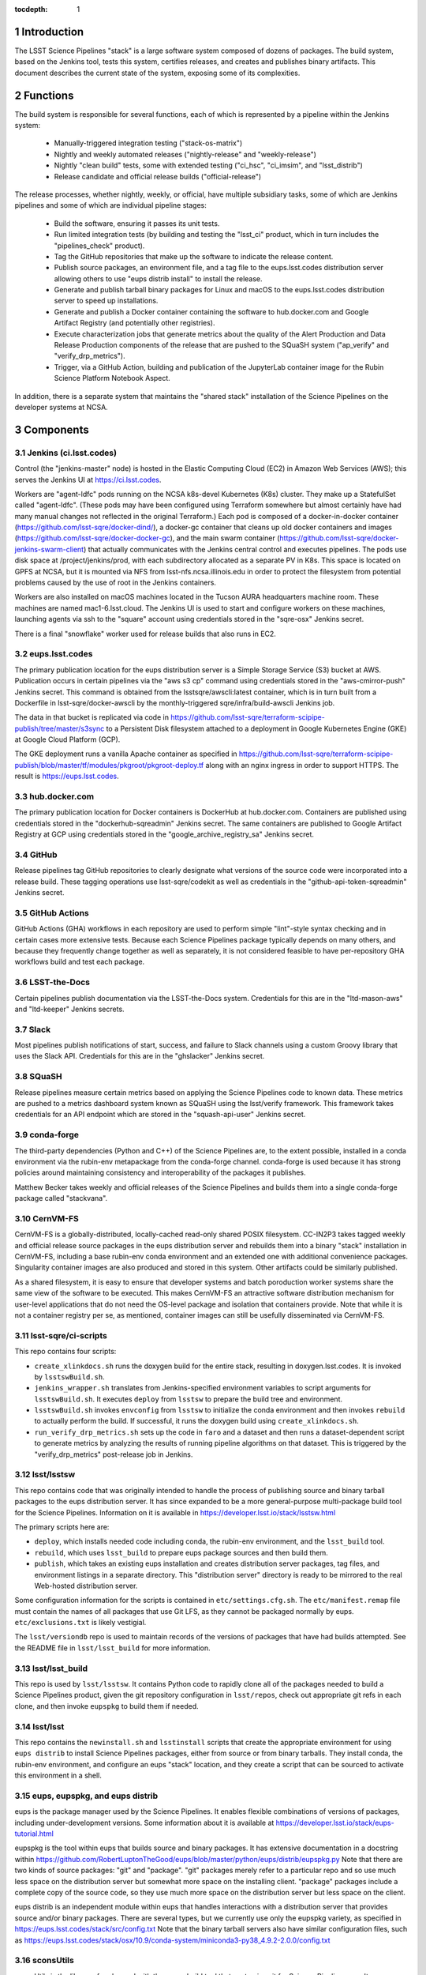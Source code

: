 :tocdepth: 1

.. Please do not modify tocdepth; will be fixed when a new Sphinx theme is shipped.

.. sectnum::

Introduction
============

The LSST Science Pipelines "stack" is a large software system composed of dozens of packages.
The build system, based on the Jenkins tool, tests this system, certifies releases, and creates and publishes binary artifacts.
This document describes the current state of the system, exposing some of its complexities.

Functions
=========

The build system is responsible for several functions, each of which is represented by a pipeline within the Jenkins system:

 * Manually-triggered integration testing ("stack-os-matrix")
 * Nightly and weekly automated releases ("nightly-release" and "weekly-release")
 * Nightly "clean build" tests, some with extended testing ("ci_hsc", "ci_imsim", and "lsst_distrib")
 * Release candidate and official release builds ("official-release")

The release processes, whether nightly, weekly, or official, have multiple subsidiary tasks, some of which are Jenkins pipelines and some of which are individual pipeline stages:

 * Build the software, ensuring it passes its unit tests.
 * Run limited integration tests (by building and testing the "lsst_ci" product, which in turn includes the "pipelines_check" product).
 * Tag the GitHub repositories that make up the software to indicate the release content.
 * Publish source packages, an environment file, and a tag file to the eups.lsst.codes distribution server allowing others to use "eups distrib install" to install the release.
 * Generate and publish tarball binary packages for Linux and macOS to the eups.lsst.codes distribution server to speed up installations.
 * Generate and publish a Docker container containing the software to hub.docker.com and Google Artifact Registry (and potentially other registries).
 * Execute characterization jobs that generate metrics about the quality of the Alert Production and Data Release Production components of the release that are pushed to the SQuaSH system ("ap_verify" and "verify_drp_metrics").
 * Trigger, via a GitHub Action, building and publication of the JupyterLab container image for the Rubin Science Platform Notebook Aspect.

In addition, there is a separate system that maintains the "shared stack" installation of the Science Pipelines on the developer systems at NCSA.


Components
==========

Jenkins (ci.lsst.codes)
-----------------------

Control (the "jenkins-master" node) is hosted in the Elastic Computing Cloud (EC2) in Amazon Web Services (AWS); this serves the Jenkins UI at https://ci.lsst.codes.

Workers are "agent-ldfc" pods running on the NCSA k8s-devel Kubernetes (K8s) cluster.
They make up a StatefulSet called "agent-ldfc".
(These pods may have been configured using Terraform somewhere but almost certainly have had many manual changes not reflected in the original Terraform.)
Each pod is composed of a docker-in-docker container (https://github.com/lsst-sqre/docker-dind/), a docker-gc container that cleans up old docker containers and images (https://github.com/lsst-sqre/docker-docker-gc), and the main swarm container (https://github.com/lsst-sqre/docker-jenkins-swarm-client) that actually communicates with the Jenkins central control and executes pipelines.
The pods use disk space at /project/jenkins/prod, with each subdirectory allocated as a separate PV in K8s.
This space is located on GPFS at NCSA, but it is mounted via NFS from lsst-nfs.ncsa.illinois.edu in order to protect the filesystem from potential problems caused by the use of root in the Jenkins containers.

Workers are also installed on macOS machines located in the Tucson AURA headquarters machine room.
These machines are named mac1-6.lsst.cloud.
The Jenkins UI is used to start and configure workers on these machines, launching agents via ssh to the "square" account using credentials stored in the "sqre-osx" Jenkins secret.

There is a final "snowflake" worker used for release builds that also runs in EC2.

eups.lsst.codes
---------------

The primary publication location for the eups distribution server is a Simple Storage Service (S3) bucket at AWS.
Publication occurs in certain pipelines via the "aws s3 cp" command using credentials stored in the "aws-cmirror-push" Jenkins secret.
This command is obtained from the lsstsqre/awscli:latest container, which is in turn built from a Dockerfile in lsst-sqre/docker-awscli by the monthly-triggered sqre/infra/build-awscli Jenkins job.

The data in that bucket is replicated via code in https://github.com/lsst-sqre/terraform-scipipe-publish/tree/master/s3sync to a Persistent Disk filesystem attached to a deployment in Google Kubernetes Engine (GKE) at Google Cloud Platform (GCP).

The GKE deployment runs a vanilla Apache container as specified in https://github.com/lsst-sqre/terraform-scipipe-publish/blob/master/tf/modules/pkgroot/pkgroot-deploy.tf along with an nginx ingress in order to support HTTPS.
The result is https://eups.lsst.codes.

hub.docker.com
--------------

The primary publication location for Docker containers is DockerHub at hub.docker.com.
Containers are published using credentials stored in the "dockerhub-sqreadmin" Jenkins secret.
The same containers are published to Google Artifact Registry at GCP using credentials stored in the "google_archive_registry_sa" Jenkins secret.

GitHub
------

Release pipelines tag GitHub repositories to clearly designate what versions of the source code were incorporated into a release build.
These tagging operations use lsst-sqre/codekit as well as credentials in the "github-api-token-sqreadmin" Jenkins secret.

GitHub Actions
--------------

GitHub Actions (GHA) workflows in each repository are used to perform simple "lint"-style syntax checking and in certain cases more extensive tests.
Because each Science Pipelines package typically depends on many others, and because they frequently change together as well as separately, it is not considered feasible to have per-repository GHA workflows build and test each package.

LSST-the-Docs
-------------

Certain pipelines publish documentation via the LSST-the-Docs system.
Credentials for this are in the "ltd-mason-aws" and "ltd-keeper" Jenkins secrets.

Slack
-----

Most pipelines publish notifications of start, success, and failure to Slack channels using a custom Groovy library that uses the Slack API.
Credentials for this are in the "ghslacker" Jenkins secret.

SQuaSH
------

Release pipelines measure certain metrics based on applying the Science Pipelines code to known data.
These metrics are pushed to a metrics dashboard system known as SQuaSH using the lsst/verify framework.
This framework takes credentials for an API endpoint which are stored in the "squash-api-user" Jenkins secret.

conda-forge
-----------

The third-party dependencies (Python and C++) of the Science Pipelines are, to the extent possible, installed in a conda environment via the rubin-env metapackage from the conda-forge channel.
conda-forge is used because it has strong policies around maintaining consistency and interoperability of the packages it publishes.

Matthew Becker takes weekly and official releases of the Science Pipelines and builds them into a single conda-forge package called "stackvana".

CernVM-FS
---------

CernVM-FS is a globally-distributed, locally-cached read-only shared POSIX filesystem.
CC-IN2P3 takes tagged weekly and official release source packages in the eups distribution server and rebuilds them into a binary "stack" installation in CernVM-FS, including a base rubin-env conda environment and an extended one with additional convenience packages.
Singularity container images are also produced and stored in this system.
Other artifacts could be similarly published.

As a shared filesystem, it is easy to ensure that developer systems and batch poroduction worker systems share the same view of the software to be executed.
This makes CernVM-FS an attractive software distribution mechanism for user-level applications that do not need the OS-level package and isolation that containers provide.
Note that while it is not a container registry per se, as mentioned, container images can still be usefully disseminated via CernVM-FS.

lsst-sqre/ci-scripts
--------------------

This repo contains four scripts:

* ``create_xlinkdocs.sh`` runs the doxygen build for the entire stack, resulting in doxygen.lsst.codes.
  It is invoked by ``lsstswBuild.sh``.
* ``jenkins_wrapper.sh`` translates from Jenkins-specified environment variables to script arguments for ``lsstswBuild.sh``.
  It executes ``deploy`` from ``lsstsw`` to prepare the build tree and environment.
* ``lsstswBuild.sh`` invokes ``envconfig`` from ``lsstsw`` to initialize the conda environment and then invokes ``rebuild`` to actually perform the build.
  If successful, it runs the doxygen build using ``create_xlinkdocs.sh``.
* ``run_verify_drp_metrics.sh`` sets up the code in ``faro`` and a dataset and then runs a dataset-dependent script to generate metrics by analyzing the results of running pipeline algorithms on that dataset.
  This is triggered by the "verify_drp_metrics" post-release job in Jenkins.

lsst/lsstsw
-----------

This repo contains code that was originally intended to handle the process of publishing source and binary tarball packages to the eups distribution server.
It has since expanded to be a more general-purpose multi-package build tool for the Science Pipelines.
Information on it is available in https://developer.lsst.io/stack/lsstsw.html

The primary scripts here are:

* ``deploy``, which installs needed code including conda, the rubin-env environment, and the ``lsst_build`` tool.
* ``rebuild``, which uses ``lsst_build`` to prepare eups package sources and then build them.
* ``publish``, which takes an existing eups installation and creates distribution server packages, tag files, and environment listings in a separate directory.
  This "distribution server" directory is ready to be mirrored to the real Web-hosted distribution server.

Some configuration information for the scripts is contained in ``etc/settings.cfg.sh``.
The ``etc/manifest.remap`` file must contain the names of all packages that use Git LFS, as they cannot be packaged normally by eups.
``etc/exclusions.txt`` is likely vestigial.

The ``lsst/versiondb`` repo is used to maintain records of the versions of packages that have had builds attempted.
See the README file in ``lsst/lsst_build`` for more information.

lsst/lsst_build
---------------

This repo is used by ``lsst/lsstsw``.
It contains Python code to rapidly clone all of the packages needed to build a Science Pipelines product, given the git repository configuration in ``lsst/repos``, check out appropriate git refs in each clone, and then invoke ``eupspkg`` to build them if needed.

lsst/lsst
---------

This repo contains the ``newinstall.sh`` and ``lsstinstall`` scripts that create the appropriate environment for using ``eups distrib`` to install Science Pipelines packages, either from source or from binary tarballs.
They install conda, the rubin-env environment, and configure an eups "stack" location, and they create a script that can be sourced to activate this environment in a shell.

eups, eupspkg, and eups distrib
-------------------------------

eups is the package manager used by the Science Pipelines.
It enables flexible combinations of versions of packages, including under-development versions.
Some information about it is available at https://developer.lsst.io/stack/eups-tutorial.html

eupspkg is the tool within eups that builds source and binary packages.
It has extensive documentation in a docstring within https://github.com/RobertLuptonTheGood/eups/blob/master/python/eups/distrib/eupspkg.py
Note that there are two kinds of source packages: "git" and "package".
"git" packages merely refer to a particular repo and so use much less space on the distribution server but somewhat more space on the installing client.
"package" packages include a complete copy of the source code, so they use much more space on the distribution server but less space on the client.

eups distrib is an independent module within eups that handles interactions with a distribution server that provides source and/or binary packages.
There are several types, but we currently use only the eupspkg variety, as specified in https://eups.lsst.codes/stack/src/config.txt
Note that the binary tarball servers also have similar configuration files, such as https://eups.lsst.codes/stack/osx/10.9/conda-system/miniconda3-py38_4.9.2-2.0.0/config.txt

sconsUtils
----------

sconsUtils is the library of code used with the scons build tool that customizes it for Science Pipelines use.
It standardizes handling of C++ and Python code as well as documentation, tests, and eups packaging information.
In addition to package dependencies from eups table files, it also uses special ``ups/*.cfg`` files to track dependency information, particularly for C++.
(However dependency information for C++-accessible shared libraries in the rubin-env conda environment is obtained from ``sconsUtils/configs``, not from ``ups`` directories.)

Docker Containers
=================

Several containers are published via the build system.

newinstall
----------

The "newinstall" container contains the conda environment used for the Science Pipelines.
Since this environment changes much less frequently than the Science Pipelines code, it saves time and space to have it as a base container.
This container is built by the "sqre/infra/build-newinstall" job, which is triggered on updates to the "lsst/lsst" GitHub repository or manually whenever desired.
Typically it would be triggered when a new build becomes available of the rubin-env conda environment that might fix a (temporary) problem in a previous container build.

Note that the build-newinstall job builds the version of the rubin-env environment that is specified in etc/scipipe/build-matrix.yaml, not the default in newinstall itself.
The container is pushed with a tag containing that version, as well as a "latest" tag that is typically enabled.

centos
------

The "centos" container contains the LSST Science Pipelines code in "minimized" form.
The lsst-sqre/docker-tarballs Dockerfile is used to install a "stack" from binary tarballs and then to strip out debugging symbols, test code, documentation in HTML and XML form, and C++ source code.
The "shebangtron" script that fixes "#!" lines in Python scripts is also executed.

sciplat-lab
-----------

Jenkins used to build the sciplat-lab containers used by the Rubin Science Platform directly, but it now merely triggers a certain GitHub Action using the "github-api-token-sqreadmin" credentials.


Jenkins Pipelines
=================

Most of these pipelines use complex Groovy scripts to describe their stages and steps.
One technique used frequently is to place the main activity of the stage within a "run()" function, write a dynamic Dockerfile, build a Docker container from it, and then execute the "run()" function within that Docker container.
This provides isolation at the cost of some complexity.

Much of the common pipeline code is found in the large library "pipeline/lib/util.groovy".


Bootstrap
---------

sqre/seeds/dm-jobs
^^^^^^^^^^^^^^^^^^
Most pipelines are written in Groovy and have two components: a "job" component that defines parameters for the pipeline and its triggers, and a "pipeline" component that defines the stages and steps to be executed.

The "seeds" pipeline installs all of the "job" components in the Jenkins configuration, allowing it to be defined by code rather than manual manipulation of the GUI.
It must be rerun any time a "job" component is modified.
It does not need to be rerun when a "pipeline" component is modified, as those are dynamically loaded from the "main" branch of lsst-dm/jenkins-dm-jobs as each pipeline begins execution.

Typically the seeds pipeline is automatically triggered by updates to the lsst-dm/jenkins-dm-jobs repo.

Science Pipelines builds
------------------------

These build pipelines do not publish artifacts, but the extended integration test run by some of them do publish metrics.

stack-os-matrix
^^^^^^^^^^^^^^^

The primary build used by developers.
Runs on Linux and macOS.
To enable these jobs to run as rapidly as possible, they reuse state from previous builds, including the rubin-env environment.
However, this state grows with time so it does get cleaned up periodically.

The stack-os-matrix pipeline, via several layers of library code in pipeline/lib/util.groovy, invokes two layers of scripts in lsstsqre/ci-scripts (jenkinsWrapper.sh and lsstswBuild.sh) which in turn invoke the (somewhat documented in pipelines.lsst.io) lsst/lsstsw build tool which in turn uses the (relatively undocumented) lsst/lsst_build tool to invoke eupspkg on each repository which, for LSST Science Pipelines packages, invokes scons and the sconsUtils library to actually do the build and test of each package.

scipipe/lsst_distrib
^^^^^^^^^^^^^^^^^^^^

Clean build of the main branch of the Science Pipelines and lsst_ci integration tests.
The latter is primarily "pipelines_check", a minimal "aliveness" test; it also forces building and testing of several "obs_*" packages,
Since this build installs rubin-env from scratch, it ensures that we are prepared for any dependency updates.

scipipe/ci_hsc
^^^^^^^^^^^^^^

Clean build of the ci_hsc integration tests.
Note that Science Pipelines packages that are not used by ci_hsc are not built.
For now, "ci_hsc" runs both "ci_hsc_gen2" and "ci_hsc_gen3" tests, although Gen2 will soon be removed.

scipipe/ci_imsim
^^^^^^^^^^^^^^^^

Clean build of the ci_imsim integration tests.
Note that Science Pipelines packages that are not used by ci_imsim are not built.


Container builds
----------------

sqre/infra/build-newinstall
^^^^^^^^^^^^^^^^^^^^^^^^^^^

Builds the newinstall container as described above.

sqre/infra/build-sciplatlab
^^^^^^^^^^^^^^^^^^^^^^^^^^^

Triggers the GHA to build the RSP container as described above.

Administrative tasks
--------------------

sqre/infra/jenkins-node-cleanup
^^^^^^^^^^^^^^^^^^^^^^^^^^^^^^^

Runs periodically (every 10 minutes) to check the amount of free space in each worker's workspace.
If this falls below the configured threshold (100 GiB default), the contents of the workspace directory will be removed unless a job is actively using it.
If the "FORCE_CLEANUP" parameter is specified, all workers' workspaces will be cleaned unless they have active jobs.
If the "FORCE_NODE" parameter is specified and "FORCE_CLEANUP" is not, only that node will be cleaned if it does not have an active job.

sqre/infra/clean-locks
^^^^^^^^^^^^^^^^^^^^^^

Manually triggered when an interrupted build leaves eups lock files behind.
In most cases nowadays, eups locking should be disabled, meaning that this job should be unnecessary.

Release builds
--------------

These builds also publish doxygen output to doxygen.lsst.codes.

release/nightly-release
^^^^^^^^^^^^^^^^^^^^^^^

Nightly build (d_YYYY_MM_DD)

release/weekly-release
^^^^^^^^^^^^^^^^^^^^^^

Weekly build (w_YYYY_WW)

release/official-release
^^^^^^^^^^^^^^^^^^^^^^^^

Official release build (vNN)

Release build components
------------------------

release/run-rebuild
^^^^^^^^^^^^^^^^^^^

Runs a complete build, unit tests, and default integration tests on the canonical platform (Linux).
The build occurs in a directory that is reused from run to run.
This means that the rubin-env environment is typically not identical to what would be newly installed.

release/run-publish
^^^^^^^^^^^^^^^^^^^

Publishes source packages, the release tag, and an environment file to the eups distribution server.
The version number of the rubin-env environment is recorded.
This environment file records the packages in rubin-env and any explicit constraints on them, but it does not give exact versions, as it is OS-independent and the exact packages are OS-dependent.

release/tarball
^^^^^^^^^^^^^^^

Builds binary tarballs from the source packages, copies them into a local "distribution server" directory, tests that binary installs work correctly, including running a minimal check, and publishes the distribution server directory to the cloud distribution server.
The exact packages used for this build are recorded in an environment file on the eups distribution server.
Note that these packages may differ from those used in the run-rebuild pipeline above, as newinstall.sh is used to create the environment each time.

Also note that both the "stack" directory in which the packages are installed and the "distribution server" directory are reused, so previously-built packages do not need to be rebuilt.


docker/build-stack
^^^^^^^^^^^^^^^^^^

Builds the Science Pipelines Linux container from the binary tarballs, editing the result as described earlier.


Triggered post-release jobs
---------------------------

sqre/infra/documenteer
^^^^^^^^^^^^^^^^^^^^^^

Builds and publishes an edition of the pipelines.lsst.io website based on the centos Science Pipelines container.

scipipe/ap_verify
^^^^^^^^^^^^^^^^^

Runs ap_verify code from the centos Science Pipelines container on test datasets, publishing metrics to SQuaSH.

sqre/verify_drp_metrics
^^^^^^^^^^^^^^^^^^^^^^^

Runs faro code from the centos Science Pipelines container on test datasets, publishing metrics to SQuaSH.

.. .. rubric:: References

.. Make in-text citations with: :cite:`bibkey`.

.. .. bibliography:: local.bib lsstbib/books.bib lsstbib/lsst.bib lsstbib/lsst-dm.bib lsstbib/refs.bib lsstbib/refs_ads.bib
..    :style: lsst_aa
